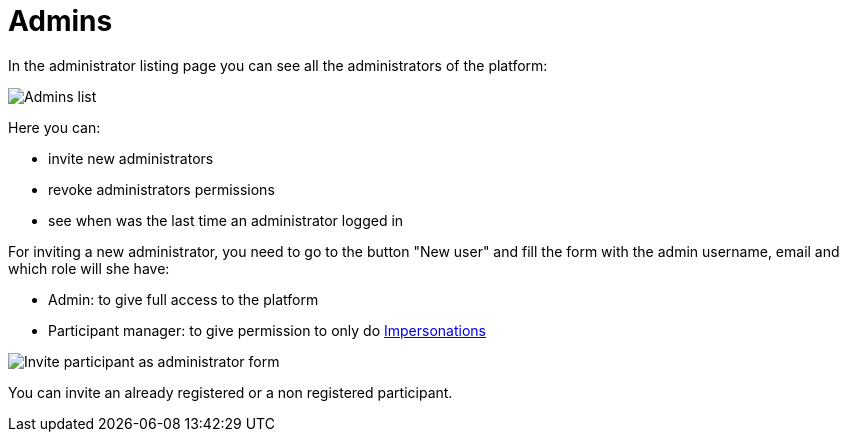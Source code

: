 = Admins

In the administrator listing page you can see all the administrators of the platform:

image:admins.png[Admins list]

Here you can:

* invite new administrators
* revoke administrators permissions
* see when was the last time an administrator logged in

For inviting a new administrator, you need to go to the button "New user" and fill
the form with the admin username, email and which role will she have:

* Admin: to give full access to the platform
* Participant manager: to give permission to only do xref:admin:impersonations.adoc[Impersonations]

image:admins_invite.png[Invite participant as administrator form]

You can invite an already registered or a non registered participant.
